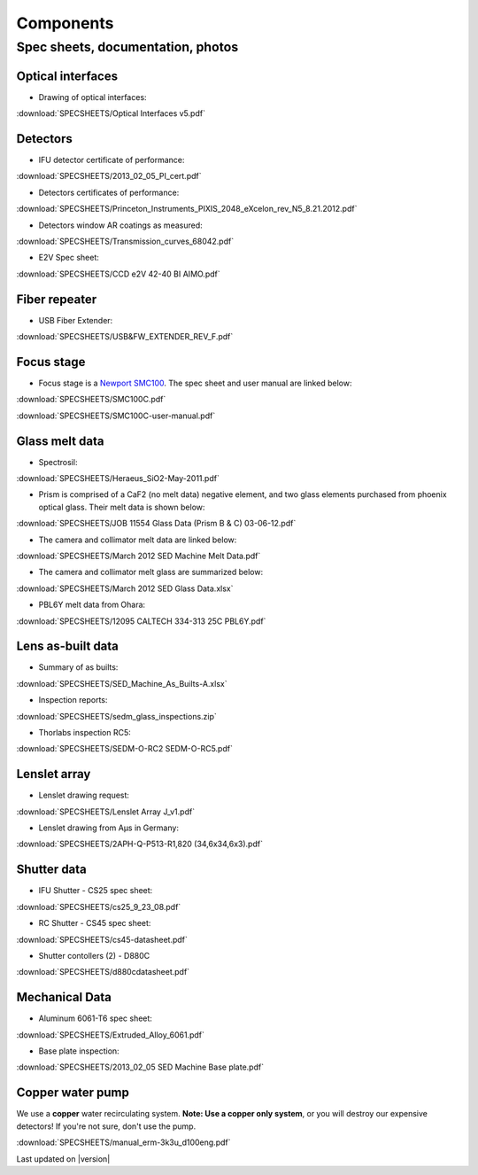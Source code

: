 

Components
==========

Spec sheets, documentation, photos
----------------------------------

Optical interfaces
^^^^^^^^^^^^^^^^^^

* Drawing of optical interfaces:

:download:`SPECSHEETS/Optical Interfaces v5.pdf`

.. _detector-performance:

Detectors
^^^^^^^^^
* IFU detector certificate of performance: 

:download:`SPECSHEETS/2013_02_05_PI_cert.pdf`

* Detectors certificates of performance:

:download:`SPECSHEETS/Princeton_Instruments_PIXIS_2048_eXcelon_rev_N5_8.21.2012.pdf`

* Detectors window AR coatings as measured:

:download:`SPECSHEETS/Transmission_curves_68042.pdf`

* E2V Spec sheet:

:download:`SPECSHEETS/CCD e2V 42-40 BI AIMO.pdf`



.. _fiber-repeater:

Fiber repeater
^^^^^^^^^^^^^^

* USB Fiber Extender: 

:download:`SPECSHEETS/USB&FW_EXTENDER_REV_F.pdf`


Focus stage
^^^^^^^^^^^

* Focus stage is a `Newport SMC100 <http://www.newport.com/SMC100-Single-Axis-DC-or-Stepper-Motion-Controller/400968/1033/info.aspx>`_. The spec sheet and user manual are linked below:

:download:`SPECSHEETS/SMC100C.pdf`

:download:`SPECSHEETS/SMC100C-user-manual.pdf`


Glass melt data
^^^^^^^^^^^^^^^

* Spectrosil:

:download:`SPECSHEETS/Heraeus_SiO2-May-2011.pdf`

* Prism is comprised of a CaF2 (no melt data) negative element, and two glass elements purchased from phoenix optical glass. Their melt data is shown below:

:download:`SPECSHEETS/JOB 11554 Glass Data (Prism B & C) 03-06-12.pdf`

* The camera and collimator melt data are linked below:

:download:`SPECSHEETS/March 2012 SED Machine Melt Data.pdf`

* The camera and collimator melt glass are summarized below:

:download:`SPECSHEETS/March 2012 SED Glass Data.xlsx`

* PBL6Y melt data from Ohara:

:download:`SPECSHEETS/12095 CALTECH 334-313 25C PBL6Y.pdf`


Lens as-built data
^^^^^^^^^^^^^^^^^^

* Summary of as builts:

:download:`SPECSHEETS/SED_Machine_As_Builts-A.xlsx`

* Inspection reports:

:download:`SPECSHEETS/sedm_glass_inspections.zip`

* Thorlabs inspection RC5:

:download:`SPECSHEETS/SEDM-O-RC2 SEDM-O-RC5.pdf`

Lenslet array
^^^^^^^^^^^^^

* Lenslet drawing request:

:download:`SPECSHEETS/Lenslet Array J_v1.pdf`

* Lenslet drawing from Aµs in Germany:

:download:`SPECSHEETS/2APH-Q-P513-R1,820 (34,6x34,6x3).pdf`

Shutter data
^^^^^^^^^^^^

* IFU Shutter - CS25 spec sheet:

:download:`SPECSHEETS/cs25_9_23_08.pdf`

* RC Shutter - CS45 spec sheet:

:download:`SPECSHEETS/cs45-datasheet.pdf`

* Shutter contollers (2) - D880C

:download:`SPECSHEETS/d880cdatasheet.pdf`

Mechanical Data
^^^^^^^^^^^^^^^

* Aluminum 6061-T6 spec sheet:

:download:`SPECSHEETS/Extruded_Alloy_6061.pdf`

* Base plate inspection:

:download:`SPECSHEETS/2013_02_05 SED Machine Base plate.pdf`


Copper water pump
^^^^^^^^^^^^^^^^^

We use a **copper** water recirculating system. **Note: Use a copper only system**, or you will destroy our expensive detectors! If you're not sure, don't use the pump.

:download:`SPECSHEETS/manual_erm-3k3u_d100eng.pdf`

Last updated on |version|
